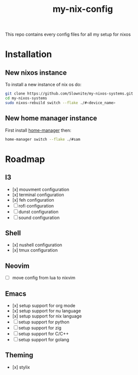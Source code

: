 #+title: my-nix-config
This repo contains every config files for all my setup for nixos
* Installation
** New nixos instance
To install a new instance of nix os do:
#+begin_src bash
git clone https://github.com/Slownite/my-nixos-systems.git
cd my-nixos-systems
sudo nixos-rebuild switch --flake ./#<device_name>
#+end_src
** New home manager instance
First install [[https://home-manager.dev/][home-manager]]
then:
#+begin_src bash
    home-manager switch --flake ./#sam
#+end_src
* Roadmap
** I3
- [x] mouvment configuration
- [x] terminal configuration
- [x] feh configuration
- [ ] rofi configuration
- [ ] dunst configuration
- [ ] sound configuration
** Shell
- [x] nushell configuration
- [x] tmux configuration
** Neovim
- [ ] move config from lua to nixvim
** Emacs
- [x] setup support for org mode
- [x] setup support for nu language
- [x] setup support for nix language
- [ ] setup support for python
- [ ] setup support for zig
- [ ] setup support for C/C++
- [ ] setup support for golang
** Theming
 - [x] stylix
